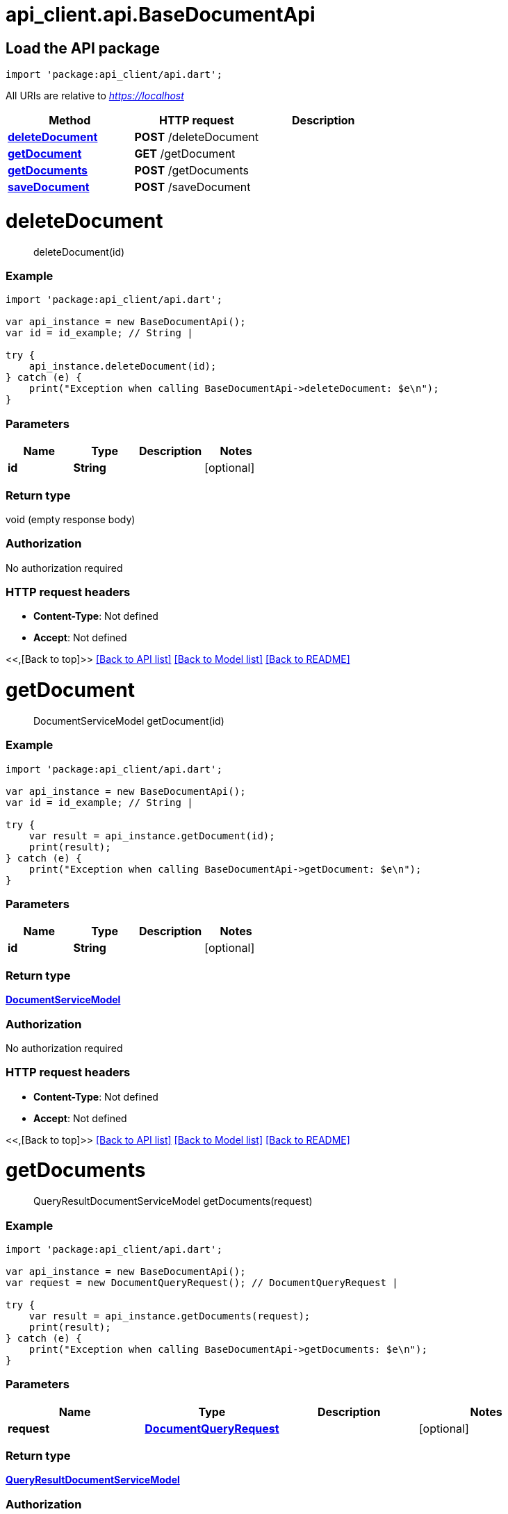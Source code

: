 = api_client.api.BaseDocumentApi
:doctype: book

== Load the API package

[source,dart]
----
import 'package:api_client/api.dart';
----

All URIs are relative to _https://localhost_

|===
| Method | HTTP request | Description

| link:BaseDocumentApi.md#deleteDocument[*deleteDocument*]
| *POST* /deleteDocument
|

| link:BaseDocumentApi.md#getDocument[*getDocument*]
| *GET* /getDocument
|

| link:BaseDocumentApi.md#getDocuments[*getDocuments*]
| *POST* /getDocuments
|

| link:BaseDocumentApi.md#saveDocument[*saveDocument*]
| *POST* /saveDocument
|
|===

= *deleteDocument*

____
deleteDocument(id)
____

[discrete]
=== Example

[source,dart]
----
import 'package:api_client/api.dart';

var api_instance = new BaseDocumentApi();
var id = id_example; // String |

try {
    api_instance.deleteDocument(id);
} catch (e) {
    print("Exception when calling BaseDocumentApi->deleteDocument: $e\n");
}
----

[discrete]
=== Parameters

|===
| Name | Type | Description | Notes

| *id*
| *String*
|
| [optional]
|===

[discrete]
=== Return type

void (empty response body)

[discrete]
=== Authorization

No authorization required

[discrete]
=== HTTP request headers

* *Content-Type*: Not defined
* *Accept*: Not defined

<<,[Back to top]>> link:../README.md#documentation-for-api-endpoints[[Back to API list\]] link:../README.md#documentation-for-models[[Back to Model list\]] xref:../README.adoc[[Back to README\]]

= *getDocument*

____
DocumentServiceModel getDocument(id)
____

[discrete]
=== Example

[source,dart]
----
import 'package:api_client/api.dart';

var api_instance = new BaseDocumentApi();
var id = id_example; // String |

try {
    var result = api_instance.getDocument(id);
    print(result);
} catch (e) {
    print("Exception when calling BaseDocumentApi->getDocument: $e\n");
}
----

[discrete]
=== Parameters

|===
| Name | Type | Description | Notes

| *id*
| *String*
|
| [optional]
|===

[discrete]
=== Return type

xref:DocumentServiceModel.adoc[*DocumentServiceModel*]

[discrete]
=== Authorization

No authorization required

[discrete]
=== HTTP request headers

* *Content-Type*: Not defined
* *Accept*: Not defined

<<,[Back to top]>> link:../README.md#documentation-for-api-endpoints[[Back to API list\]] link:../README.md#documentation-for-models[[Back to Model list\]] xref:../README.adoc[[Back to README\]]

= *getDocuments*

____
QueryResultDocumentServiceModel getDocuments(request)
____

[discrete]
=== Example

[source,dart]
----
import 'package:api_client/api.dart';

var api_instance = new BaseDocumentApi();
var request = new DocumentQueryRequest(); // DocumentQueryRequest |

try {
    var result = api_instance.getDocuments(request);
    print(result);
} catch (e) {
    print("Exception when calling BaseDocumentApi->getDocuments: $e\n");
}
----

[discrete]
=== Parameters

|===
| Name | Type | Description | Notes

| *request*
| xref:DocumentQueryRequest.adoc[*DocumentQueryRequest*]
|
| [optional]
|===

[discrete]
=== Return type

xref:QueryResultDocumentServiceModel.adoc[*QueryResultDocumentServiceModel*]

[discrete]
=== Authorization

No authorization required

[discrete]
=== HTTP request headers

* *Content-Type*: application/json-patch+json, application/json, text/json, application/_*+json
* *Accept*: Not defined

<<,[Back to top]>> link:../README.md#documentation-for-api-endpoints[[Back to API list\]] link:../README.md#documentation-for-models[[Back to Model list\]] xref:../README.adoc[[Back to README\]]

= *saveDocument*

____
DocumentServiceModel saveDocument(model)
____

[discrete]
=== Example

[source,dart]
----
import 'package:api_client/api.dart';

var api_instance = new BaseDocumentApi();
var model = new DocumentServiceModel(); // DocumentServiceModel |

try {
    var result = api_instance.saveDocument(model);
    print(result);
} catch (e) {
    print("Exception when calling BaseDocumentApi->saveDocument: $e\n");
}
----

[discrete]
=== Parameters

|===
| Name | Type | Description | Notes

| *model*
| xref:DocumentServiceModel.adoc[*DocumentServiceModel*]
|
| [optional]
|===

[discrete]
=== Return type

xref:DocumentServiceModel.adoc[*DocumentServiceModel*]

[discrete]
=== Authorization

No authorization required

[discrete]
=== HTTP request headers

* *Content-Type*: application/json-patch+json, application/json, text/json, application/_*+json
* *Accept*: Not defined

<<,[Back to top]>> link:../README.md#documentation-for-api-endpoints[[Back to API list\]] link:../README.md#documentation-for-models[[Back to Model list\]] xref:../README.adoc[[Back to README\]]

